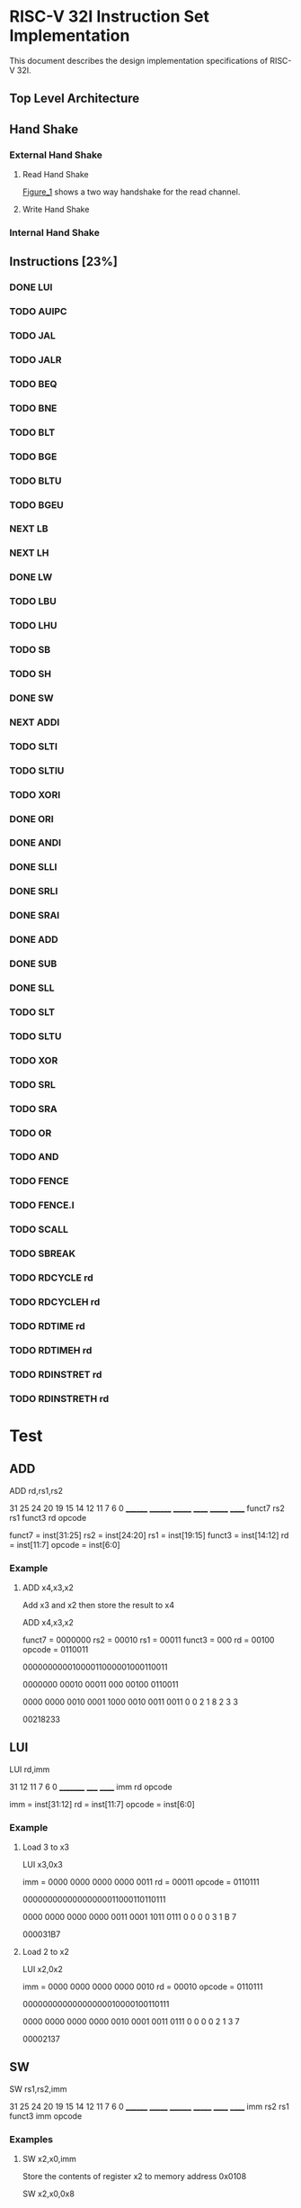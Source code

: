 #+LATEX_HEADER_EXTRA: \usepackage{tikz-timing}[2009/12/09]
#+LATEX_HEADER_EXTRA: \usetikztiminglibrary[new={char=Q,reset char=R}]{counters}
#+LATEX_HEADER_EXTRA: \usetikzlibrary{shapes,arrows}
#+LATEX_HEADER_EXTRA: \usepackage[active,tightpage]{preview}
#+LATEX_HEADER_EXTRA: \setlength{\PreviewBorder}{5mm}

#+LATEX_HEADER_EXTRA: \definecolor{bgblue}{rgb}{0.5,0.9,0.9}
#+LATEX_HEADER_EXTRA: \definecolor{bgred}{rgb}{1,0.6,0.6}
#+LATEX_HEADER_EXTRA: \definecolor{fgblue}{rgb}{0,0,0.6}
#+LATEX_HEADER_EXTRA: \definecolor{bgred}{rgb}{0.6,,0}

* RISC-V 32I Instruction Set Implementation

This document describes the design implementation specifications
of RISC-V 32I.

** Top Level Architecture

** Hand Shake
*** External Hand Shake
**** Read Hand Shake
#+CAPTION: <<Figure_1>>
#+NAME: fig: <<Figure_1>>
#+BEGIN_LATEX
    \begin{tikztimingtable} [
    %    table/grid,
        timing/slope=0.15,
        timing/coldist=2pt,
        xscale=2.05,yscale=1.1,
        semithick
    ]

      \scriptsize clk & 15{C} \\ 
      o\_rdy & LLLLLHHHHLLLL \\
      i\_ack & LLLLLLLHHLLLL \\
      i\_addr & 7U 2D{$VALID$} 4U \\
      i\_data & 7U 2D{$VALID$} 4U \\
    \end{tikztimingtable}
#+END_LATEX

[[Figure_1]] shows a two way handshake for the read channel.
**** Write Hand Shake
#+BEGIN_LATEX

    \begin{tikztimingtable} [
    %    table/grid,
        timing/slope=0.15,
        timing/coldist=2pt,
        xscale=2.05,yscale=1.1,
        semithick
    ]

      \scriptsize clk & 15{C} \\ 
      outputAddress & 5U 4D{0x00} 4U 2D{} \\
      outputWdata & 15U \\
      outputWnR & LLLLLLLLLLLLLLL \\
      outputSelect & LLLLLHH N(A) HHLL LL HH \\
      inputRdata & 7U 2D{0x3005} N(C) 6U \\
      inputValid & LLLLLLLHH N(B) 6L \\
      \\
      regState & 3D{$P\_IDLE$} 6D{$P\_FETCH$} 2D{\scriptsize $P\_DECODE$} 2D{\scriptsize $P\_EXECUTE$} 2D{$P\_FETCH$} \\
      combAddressSelect & 3D{$NONE$} 6D{$PC$} 6D{$NONE$} \\ 
      combOutputAddressEn & LLLHHLLLLLLLLHH \\
      enInstruction & LLLLLLLHH 6L \\
      regInstruction & 9U 4D{0x3005} 2U \\
      w\_asp & LLLLLLLLLHHHHLL \\
      \\
      enStackPtr & 11L HH 2L \\
      regStackPtr & 13D{0xFFFE} 2D{0xFFFF} \\
      enPrgCntr & 11L HH 2L \\
      regPrgCntr & 13D{0x0000} 2D{0x0001} \\
      \extracode
    \end{tikztimingtable}
#+END_LATEX

*** Internal Hand Shake
** Instructions [23%]
*** DONE LUI
    CLOSED: [2017-01-29 Sun 00:02]
#+BEGIN_LATEX
    \begin{tikztimingtable} [
    %    table/grid,
        timing/slope=0.15,
        timing/coldist=2pt,
        xscale=2.05,yscale=1.1,
        semithick
    ]

      \scriptsize clk & 15{C} \\ 
      outputAddress & 5U 4D{0x00} 4U 2D{} \\
      outputWdata & 15U \\
      outputWnR & LLLLLLLLLLLLLLL \\
      outputSelect & LLLLLHH N(A) HHLL LL HH \\
      inputRdata & 7U 2D{0x3005} N(C) 6U \\
      inputValid & LLLLLLLHH N(B) 6L \\
      \\
      regState & 3D{$P\_IDLE$} 6D{$P\_FETCH$} 2D{\scriptsize $P\_DECODE$} 2D{\scriptsize $P\_EXECUTE$} 2D{$P\_FETCH$} \\
      combAddressSelect & 3D{$NONE$} 6D{$PC$} 6D{$NONE$} \\ 
      combOutputAddressEn & LLLHHLLLLLLLLHH \\
      enInstruction & LLLLLLLHH 6L \\
      regInstruction & 9U 4D{0x3005} 2U \\
      w\_asp & LLLLLLLLLHHHHLL \\
      \\
      enStackPtr & 11L HH 2L \\
      regStackPtr & 13D{0xFFFE} 2D{0xFFFF} \\
      enPrgCntr & 11L HH 2L \\
      regPrgCntr & 13D{0x0000} 2D{0x0001} \\
      \extracode
    \end{tikztimingtable}
#+END_LATEX
*** TODO AUIPC
*** TODO JAL
*** TODO JALR
*** TODO BEQ
*** TODO BNE
*** TODO BLT
*** TODO BGE
*** TODO BLTU
*** TODO BGEU
*** NEXT LB
*** NEXT LH
    :LOGBOOK:
    :END:
    :PROPERTIES:
    :Effort:   10
    :END:
*** DONE LW
    CLOSED: [2017-01-29 Sun 00:08]
*** TODO LBU
*** TODO LHU
*** TODO SB
*** TODO SH
*** DONE SW
    CLOSED: [2017-01-29 Sun 00:07]
*** NEXT ADDI
    :LOGBOOK:  
    CLOCK: [2017-02-13 Mon 10:23]--[2017-02-13 Mon 11:05] =>  0:42
    :END:      
    :PROPERTIES:
    :Effort:   0:30
    :END:
*** TODO SLTI
*** TODO SLTIU
*** TODO XORI
*** DONE ORI
    CLOSED: [2017-02-05 Sun 17:55]
    :LOGBOOK:
    CLOCK: [2017-02-05 Sun 15:34]--[2017-02-05 Sun 17:56] =>  2:22
    :END:
*** DONE ANDI
    CLOSED: [2017-02-05 Sun 18:17]
    :LOGBOOK:
    CLOCK: [2017-02-05 Sun 17:57]--[2017-02-05 Sun 18:17] =>  0:20
    :END:
*** DONE SLLI
    CLOSED: [2017-02-05 Sun 20:16]
    :LOGBOOK:
    CLOCK: [2017-02-05 Sun 19:36]--[2017-02-05 Sun 20:16] =>  0:40
    :END:
*** DONE SRLI
    CLOSED: [2017-02-13 Mon 07:34]
    :LOGBOOK:
    CLOCK: [2017-02-13 Mon 07:34]--[2017-02-13 Mon 07:54] =>  0:20
    CLOCK: [2017-02-13 Mon 07:33]--[2017-02-13 Mon 07:34] =>  0:01
    :END:
    :PROPERTIES:
    :Effort:   0:30
    :END:
*** DONE SRAI
    CLOSED: [2017-02-13 Mon 08:55]
    :LOGBOOK:  
    CLOCK: [2017-02-13 Mon 07:54]--[2017-02-13 Mon 08:55] =>  1:01
    :END:      
    :PROPERTIES:
    :Effort:   0:30
    :END:
*** DONE ADD
    CLOSED: [2017-01-29 Sun 00:07]
*** DONE SUB
    CLOSED: [2017-02-01 Wed 12:44]
*** DONE SLL
    CLOSED: [2017-02-05 Sun 17:57]
    :LOGBOOK:  
    CLOCK: [2017-02-01 Wed 16:33]--[2017-02-05 Sun 17:57] => 97:24
    :END:      
    :PROPERTIES:
    :Effort:   0:30
    :END:
*** TODO SLT
*** TODO SLTU
*** TODO XOR
*** TODO SRL
*** TODO SRA
*** TODO OR
*** TODO AND
*** TODO FENCE
*** TODO FENCE.I
*** TODO SCALL
*** TODO SBREAK
*** TODO RDCYCLE rd
*** TODO RDCYCLEH rd
*** TODO RDTIME rd
*** TODO RDTIMEH rd
*** TODO RDINSTRET rd
*** TODO RDINSTRETH rd

* Test
** ADD

ADD rd,rs1,rs2

31    25 24    20 19   15 14  12 11    7 6    0
________ ________ _______ ______ _______ ______
 funct7    rs2      rs1   funct3   rd    opcode

funct7 = inst[31:25]
rs2 = inst[24:20]
rs1 = inst[19:15]
funct3 = inst[14:12]
rd = inst[11:7]
opcode = inst[6:0]

*** Example

**** ADD x4,x3,x2

Add x3 and x2 then store the result to x4

ADD x4,x3,x2

funct7 = 0000000
rs2 = 00010
rs1 = 00011
funct3 = 000
rd = 00100
opcode = 0110011

00000000001000011000001000110011

0000000 00010 00011 000 00100 0110011

0000 0000 0010 0001 1000 0010 0011 0011
   0    0    2    1    8    2    3    3

00218233

** LUI

LUI rd,imm

31     12 11  7 6    0
_________ _____ ______
   imm     rd   opcode

imm = inst[31:12]
rd = inst[11:7]
opcode = inst[6:0]

*** Example
**** Load 3 to x3

LUI x3,0x3

imm = 0000 0000 0000 0000 0011
rd = 00011
opcode = 0110111

00000000000000000011000110110111

0000 0000 0000 0000 0011 0001 1011 0111
   0    0    0    0    3    1    B    7

000031B7

**** Load 2 to x2

LUI x2,0x2

imm = 0000 0000 0000 0000 0010
rd = 00010
opcode = 0110111

00000000000000000010000100110111

0000 0000 0000 0000 0010 0001 0011 0111
   0    0    0    0    2    1    3    7

00002137

** SW

SW rs1,rs2,imm

31    25 24   20 19    15 14   12 11   7 6    0
________ _______ ________ _______ ______ ______
  imm      rs2     rs1     funct3  imm   opcode

*** Examples

**** SW x2,x0,imm

Store the contents of register x2 to memory address 0x0108

SW x2,x0,0x8

imm = 0001 0000 1000
rs1 = 00000
rs2 = 00010
funct3 = 010
opcode = 0100011

imm = {inst[31:25],inst[11:7]}
rs2 = inst[24:20]
rs1 = inst[19:15]
funct3 = inst[14:12]
opcode = inst[6:0]

0001000 00010 00000 010 01000 0100011

0001 0000 0010 0000 0010 0100 0010 0011
   0    0    2    0    2    4    2    3

10202423

**** SW x3,x0,imm

Store the contents of register x2 to memory address 0x0107

SW x3,x0,0x7

imm = 0001 0000 0111
rs1 = 00000
rs2 = 00011
funct3 = 010
opcode = 0100011

imm = {inst[31:25],inst[11:7]}
rs2 = inst[24:20]
rs1 = inst[19:15]
funct3 = inst[14:12]
opcode = inst[6:0]

0001000 00011 00000 010 00111 0100011

0000 0000 0011 0000 0010 0011 1010 0011
   1    0    3    0    2    3    a    3

103023a3

** LW
LW rd,rs1,imm

31    20 19   15 14   12 11   7 6      0
_______  ______  _______ ______ _______   
  imm     rs1      func    rd   opcode

inst[31:20] = imm[11:0]
inst[19:15] = rs1
inst[14:12] = funct3
inst[11:7] = rd
inst[6:0] = opcode

*** Examples:
**** LW x4,x0,0x108

imm = 0001 0000 1000
rs1 = 00000
funct3 = 010
rd = 00100
opcode = 0000011

000100001000 00000 010 00100 0000011

0001 0000 1000 0000 0010 0010 0000 0011
   1    0    8    0    2    2    0    3

10802203

**** LW x5,x0,0x107

imm = 0001 0000 0111
rs1 = 00000
funct3 = 010
rd = 00101
opcode = 0000011

000100000111 00000 010 00101 0000011

0001 0000 0111 0000 0010 0010 1000 0011
   1    0    7    0    2    2    8    3

10702283

** LH
LH rd,rs1,imm

31    20 19   15 14   12 11   7 6      0
_______  ______  _______ ______ _______   
  imm     rs1      func    rd   opcode

inst[31:20] = imm[11:0]
inst[19:15] = rs1
inst[14:12] = funct3
inst[11:7] = rd
inst[6:0] = opcode

**** LH x4,x0,0x108

imm = 1111 1111 1111
rs1 = 00000
funct3 = 001
rd = 00100
opcode = 0000011

111111111111 00000 001 00100 0000011

1111 1111 1111 0000 0001 0010 0000 0011
   F    F    F    0    1    2    0    3

FFF01203

** SUB
SUB rd,rs1,rs2

31    25 24    20 19   15 14  12 11    7 6    0
________ ________ _______ ______ _______ ______
 funct7    rs2      rs1   funct3   rd    opcode

funct7 = inst[31:25]
rs2 = inst[24:20]
rs1 = inst[19:15]
funct3 = inst[14:12]
rd = inst[11:7]
opcode = inst[6:0]

*** Example

**** SUB x4,x3,x2

Add x3 and x2 then store the result to x4

ADD x4,x3,x2

funct7 = 0100000
rs2 = 00010
rs1 = 00011
funct3 = 000
rd = 00100
opcode = 0110011

01000000001000011000001000110011

0100000 00010 00011 000 00100 0110011

0100 0000 0010 0001 1000 0010 0011 0011
   4    0    2    1    8    2    3    3

40218233

** SLL

SUB rd,rs1,rs2

31    25 24    20 19   15 14  12 11    7 6    0
________ ________ _______ ______ _______ ______
 funct7    rs2      rs1   funct3   rd    opcode

funct7 = inst[31:25]
rs2 = inst[24:20]
rs1 = inst[19:15]
funct3 = inst[14:12]
rd = inst[11:7]
opcode = inst[6:0]

*** Example

**** SLL x4,x3,x2

Add x3 and x2 then store the result to x4

ADD x4,x3,x2

funct7 = 0000000
rs2 = 00010
rs1 = 00011
funct3 = 001
rd = 00100
opcode = 0110011

0000000 00010 00011 001 00100 0110011

00000000001000011001001000110011

0000 0000 0010 0001 1000 0010 0011 0011
   0    0    2    1    9    2    3    3

00219233

** ORI
ORI rd,rs1,imm

31    20 19   15 14  12 11    7 6    0
________ _______ ______ _______ ______
  imm      rs1   funct3   rd    opcode

imm = inst[31:20]
rs1 = inst[19:15]
funct3 = inst[14:12]
rd = inst[11:7]
opcode = inst[6:0]

*** Example

**** ORI x4,x3,0xAA

imm = 000010101010
rs1 = 00011
funct3 = 110
rd = 00100
opcode = 0010011

000010101010 00011 110 00100 0010011

00001010101000011110001000010011

0000 1010 1010 0001 1110 0010 0001 0011
   0    A    A    1    E    2    1    3

0AA1E213

** ANDI
ANDI rd,rs1,imm

31    20 19   15 14  12 11    7 6    0
________ _______ ______ _______ ______
  imm      rs1   funct3   rd    opcode

imm = inst[31:20]
rs1 = inst[19:15]
funct3 = inst[14:12]
rd = inst[11:7]
opcode = inst[6:0]

*** Example

**** ANDI x4,x3,0xAA

imm = 000010101010
rs1 = 00011
funct3 = 000
rd = 00100
opcode = 0010011

000010101010 00011 000 00100 0010011

00001010101000011000001000010011

0000 1010 1010 0001 1000 0010 0001 0011
   0    A    A    1    8    2    1    3

0AA18213

** SLLI
SLLI rd,rs1,imm

31    20 19   15 14  12 11    7 6    0
________ _______ ______ _______ ______
  imm      rs1   funct3   rd    opcode

imm = inst[31:20]
rs1 = inst[19:15]
funct3 = inst[14:12]
rd = inst[11:7]
opcode = inst[6:0]

*** Example

**** SLLI x4,x3,0x1

funct7 = 0000000
shamt = 00001
rs1 = 00011
funct3 = 001
rd = 00100
opcode = 0010011

0000000 00001 00011 001 00100 0010011

00000000000100011001001000010011

0000 0000 0001 0001 1001 0010 0001 0011
   0    0    1    1    9    2    1    3

00119213

** SRLI
SRLI rd,rs1,imm

31    20 19   15 14  12 11    7 6    0
________ _______ ______ _______ ______
  imm      rs1   funct3   rd    opcode

imm = inst[31:20]
rs1 = inst[19:15]
funct3 = inst[14:12]
rd = inst[11:7]
opcode = inst[6:0]

*** Example

**** SRLI x4,x3,0x1

funct7 = 0000000
shamt = 00001
rs1 = 00011
funct3 = 101
rd = 00100
opcode = 0010011

0000000 00001 00011 101 00100 0010011

00000000000100011101001000010011

0000 0000 0001 0001 1101 0010 0001 0011
   0    0    1    1    D    2    1    3

0011D213

** SRAI
SRAI rd,rs1,imm

31    20 19   15 14  12 11    7 6    0
________ _______ ______ _______ ______
  imm      rs1   funct3   rd    opcode

imm = inst[31:20]
rs1 = inst[19:15]
funct3 = inst[14:12]
rd = inst[11:7]
opcode = inst[6:0]

*** Example

**** SRAI x4,x3,0x1

funct7 = 0000000
shamt = 00001
rs1 = 00011
funct3 = 101
rd = 00100
opcode = 0010011

0100000 00001 00011 101 00100 0010011

00000000000100011101001000010011

0100 0000 0001 0001 1101 0010 0001 0011
   4    0    1    1    D    2    1    3

4011D213

** ADDI
ADDI rd,rs1,imm

31    20 19   15 14  12 11    7 6    0
________ _______ ______ _______ ______
  imm      rs1   funct3   rd    opcode

imm = inst[31:20]
rs1 = inst[19:15]
funct3 = inst[14:12]
rd = inst[11:7]
opcode = inst[6:0]

*** Example

**** ADDI x4,x3,0x1

imm = 000000000001
rs1 = 00011
funct3 = 000
rd = 00100
opcode = 0010011

000000000001 00011 000 00100 0010011

0000 0000 0001 0001 1000 0010 0001 0011
   0    0    1    1    8    2    1    3

00118213

** tstPattern0002.txt
+00000000 000031B7 ; LUI x3,0x3     -> x3 = 3
+00000001 00002137 ; LUI x2,0x2     -> x2 = 2
+00000002 00218233 ; ADD x4,x3,x2   -> x4 = 3 + 2
+00000003 10202423 ; SW x2,x0,0x108   -> mem[0x108] = 2
+00000004 103023a3 ; SW x3,x0,0x107   -> mem[0x107] = 3
+00000005 FFFFFFFF

** tstPattern0003.txt
+00000000 000031B7 ; LUI x3,0x3     -> x3 = 3
+00000001 00002137 ; LUI x2,0x2     -> x2 = 2
+00000002 00218233 ; ADD x4,x3,x2   -> x4 = 3 + 2
+00000003 10202423 ; SW x2,x0,0x108   -> mem[0x108] = 2
+00000004 103023a3 ; SW x3,x0,0x107   -> mem[0x107] = 3
+00000005 10802203 ; LW x4,x0,0x108   -> mem[0x108] = 2
+00000006 10702283 ; LW x5,x0,0x107   -> mem[0x107] = 3
+00000007 FFFFFFFF
** tstPattern0004.asm
LUI x3,0x32
LUI x2,0x23
ADD x4,x3,x2
ADD x5,x4,x2
SW x2,x0,0x108
SW x3,x0,0x107
SW x4,x0,0x105
SW x5,x0,0x106
LW x4,x0,0x108
LW x5,x0,0x107
SW x4,x0,0x105
SW x5,x0,0x106
LUI x3,0x1
SW x5,x3,0x108
** tstPattern0005.asm
LUI x2,0x5                      ; this is a comment
LUI x3,0x6
LUI x1,0x2	
SW x2,x0,0x108
SW x3,x0,0x107
SW x2,x1,0x102

** (LH) tstPattern0006.asm
LUI x5,0xFFF
SW x5,x0,0x108
LH x4,x0,0x108

** (SUB) tstPattern0007.asm
LUI x3,0x123
LUI x2,0x1
SUB x3,x3,x2
SUB x3,x3,x2
SUB x3,x3,x2

** (SLL) tstPattern0008.asm
LUI x3,0x123
LUI x2,0x1
SLL x4,x3,x2
SLL x3,x3,x2
SLL x3,x3,x2
SLL x3,x3,x2

** (ADDI) tstPattern0009.asm
ORI x4,x3,0xAA
ORI x4,x3,0x55

** (SLLI) tstPattern0012.asm
ORI x3,x3,0x1	
ORI x4,x3,0x1
SLLI x4,x4,0x1
SLLI x4,x4,0x1
SLLI x4,x4,0x1
ORI x4,x4,0x2
SLLI x4,x3,0x1
SLLI x4,x4,0x1
SLLI x4,x4,0x1
SLLI x4,x4,0x2

** (SRLI) tstPattern0013.asm
** (SRAI) tstPattern0014.asm
LUI x3,0x100
ORI x4,x3,0x1
SRAI x4,x3,0x1

** (ADDI) tstPattern0015.asm
* Misc
** TODO test with RVld fixed to 1
